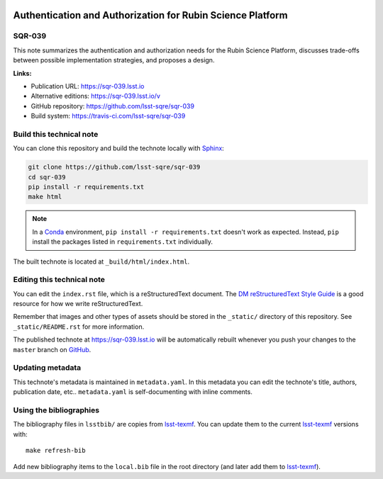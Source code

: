 .. image:: https://img.shields.io/badge/sqr--039-lsst.io-brightgreen.svg
   :target: https://sqr-039.lsst.io
.. image:: https://travis-ci.com/lsst-sqre/sqr-039.svg
   :target: https://travis-ci.com/lsst-sqre/sqr-039
..
  Uncomment this section and modify the DOI strings to include a Zenodo DOI badge in the README
  .. image:: https://zenodo.org/badge/doi/10.5281/zenodo.#####.svg
     :target: http://dx.doi.org/10.5281/zenodo.#####

###########################################################
Authentication and Authorization for Rubin Science Platform
###########################################################

SQR-039
=======

This note summarizes the authentication and authorization needs for the Rubin Science Platform, discusses trade-offs between possible implementation strategies, and proposes a design.

**Links:**

- Publication URL: https://sqr-039.lsst.io
- Alternative editions: https://sqr-039.lsst.io/v
- GitHub repository: https://github.com/lsst-sqre/sqr-039
- Build system: https://travis-ci.com/lsst-sqre/sqr-039


Build this technical note
=========================

You can clone this repository and build the technote locally with `Sphinx`_:

.. code-block:: bash

   git clone https://github.com/lsst-sqre/sqr-039
   cd sqr-039
   pip install -r requirements.txt
   make html

.. note::

   In a Conda_ environment, ``pip install -r requirements.txt`` doesn't work as expected.
   Instead, ``pip`` install the packages listed in ``requirements.txt`` individually.

The built technote is located at ``_build/html/index.html``.

Editing this technical note
===========================

You can edit the ``index.rst`` file, which is a reStructuredText document.
The `DM reStructuredText Style Guide`_ is a good resource for how we write reStructuredText.

Remember that images and other types of assets should be stored in the ``_static/`` directory of this repository.
See ``_static/README.rst`` for more information.

The published technote at https://sqr-039.lsst.io will be automatically rebuilt whenever you push your changes to the ``master`` branch on `GitHub <https://github.com/lsst-sqre/sqr-039>`_.

Updating metadata
=================

This technote's metadata is maintained in ``metadata.yaml``.
In this metadata you can edit the technote's title, authors, publication date, etc..
``metadata.yaml`` is self-documenting with inline comments.

Using the bibliographies
========================

The bibliography files in ``lsstbib/`` are copies from `lsst-texmf`_.
You can update them to the current `lsst-texmf`_ versions with::

   make refresh-bib

Add new bibliography items to the ``local.bib`` file in the root directory (and later add them to `lsst-texmf`_).

.. _Sphinx: http://sphinx-doc.org
.. _DM reStructuredText Style Guide: https://developer.lsst.io/restructuredtext/style.html
.. _this repo: ./index.rst
.. _Conda: http://conda.pydata.org/docs/
.. _lsst-texmf: https://lsst-texmf.lsst.io
